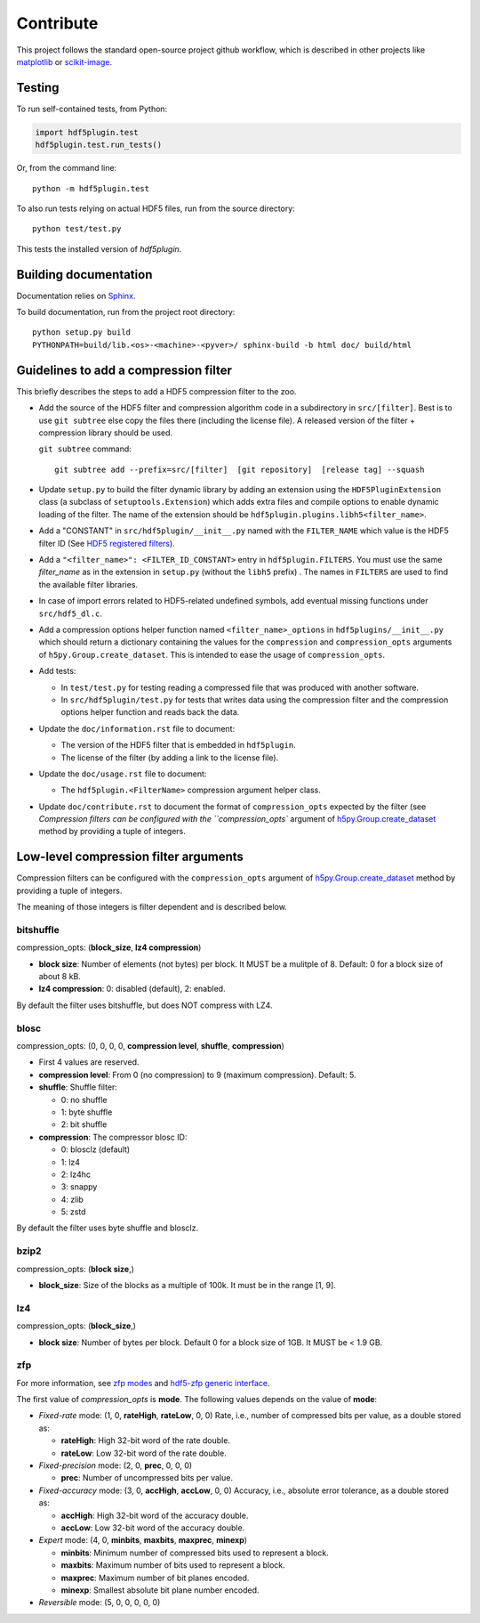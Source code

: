 ============
 Contribute
============

This project follows the standard open-source project github workflow, which is described in other projects like `matplotlib <https://matplotlib.org/devel/contributing.html#contributing-code>`_ or `scikit-image <https://scikit-image.org/docs/dev/contribute.html>`_.

Testing
=======

To run self-contained tests, from Python:

.. code-block:: python

  import hdf5plugin.test
  hdf5plugin.test.run_tests()

Or, from the command line::

  python -m hdf5plugin.test

To also run tests relying on actual HDF5 files, run from the source directory::

  python test/test.py

This tests the installed version of `hdf5plugin`.

Building documentation
======================

Documentation relies on `Sphinx <https://www.sphinx-doc.org>`_.

To build documentation, run from the project root directory::

   python setup.py build
   PYTHONPATH=build/lib.<os>-<machine>-<pyver>/ sphinx-build -b html doc/ build/html

Guidelines to add a compression filter
======================================

This briefly describes the steps to add a HDF5 compression filter to the zoo.

* Add the source of the HDF5 filter and compression algorithm code in a subdirectory in ``src/[filter]``.
  Best is to use ``git subtree`` else copy the files there (including the license file).
  A released version of the filter + compression library should be used.

  ``git subtree`` command::

    git subtree add --prefix=src/[filter]  [git repository]  [release tag] --squash

* Update ``setup.py`` to build the filter dynamic library by adding an extension using the ``HDF5PluginExtension`` class (a subclass of ``setuptools.Extension``) which adds extra files and compile options to enable dynamic loading of the filter.
  The name of the extension should be ``hdf5plugin.plugins.libh5<filter_name>``.

* Add a "CONSTANT" in ``src/hdf5plugin/__init__.py`` named with the ``FILTER_NAME`` which value is the HDF5 filter ID
  (See `HDF5 registered filters <https://portal.hdfgroup.org/display/support/Registered+Filters>`_).

* Add a ``"<filter_name>": <FILTER_ID_CONSTANT>`` entry in ``hdf5plugin.FILTERS``.
  You must use the same `filter_name` as in the extension in ``setup.py`` (without the ``libh5`` prefix) .
  The names in ``FILTERS`` are used to find the available filter libraries.

* In case of import errors related to HDF5-related undefined symbols, add eventual missing functions under ``src/hdf5_dl.c``.

* Add a compression options helper function named ``<filter_name>_options`` in ``hdf5plugins/__init__.py`` which should return a dictionary containing the values for the ``compression`` and ``compression_opts`` arguments of ``h5py.Group.create_dataset``.
  This is intended to ease the usage of ``compression_opts``.

* Add tests:

  - In ``test/test.py`` for testing reading a compressed file that was produced with another software.
  - In ``src/hdf5plugin/test.py`` for tests that writes data using the compression filter and the compression options helper function and reads back the data.

* Update the ``doc/information.rst`` file to document:

  - The version of the HDF5 filter that is embedded in ``hdf5plugin``.
  - The license of the filter (by adding a link to the license file).

* Update the ``doc/usage.rst`` file to document:

  - The ``hdf5plugin.<FilterName>`` compression argument helper class.

* Update ``doc/contribute.rst`` to document the format of ``compression_opts`` expected by the filter (see `Compression filters can be configured with the ``compression_opts`` argument of `h5py.Group.create_dataset <http://docs.h5py.org/en/stable/high/group.html#Group.create_dataset>`_ method by providing a tuple of integers.

Low-level compression filter arguments
======================================

Compression filters can be configured with the ``compression_opts`` argument of `h5py.Group.create_dataset <http://docs.h5py.org/en/stable/high/group.html#Group.create_dataset>`_ method by providing a tuple of integers.

The meaning of those integers is filter dependent and is described below.

bitshuffle
..........

compression_opts: (**block_size**, **lz4 compression**)

- **block size**: Number of elements (not bytes) per block.
  It MUST be a mulitple of 8.
  Default: 0 for a block size of about 8 kB.
- **lz4 compression**: 0: disabled (default), 2: enabled.

By default the filter uses bitshuffle, but does NOT compress with LZ4.

blosc
.....

compression_opts: (0, 0, 0, 0, **compression level**, **shuffle**, **compression**)

- First 4 values are reserved.
- **compression level**:
  From 0 (no compression) to 9 (maximum compression).
  Default: 5.
- **shuffle**: Shuffle filter:

  * 0: no shuffle
  * 1: byte shuffle
  * 2: bit shuffle

- **compression**: The compressor blosc ID:

  * 0: blosclz (default)
  * 1: lz4
  * 2: lz4hc
  * 3: snappy
  * 4: zlib
  * 5: zstd

By default the filter uses byte shuffle and blosclz.

bzip2
.....

compression_opts: (**block size**,)

- **block_size**: Size of the blocks as a multiple of 100k.
  It must be in the range [1, 9].

lz4
...

compression_opts: (**block_size**,)

- **block size**: Number of bytes per block.
  Default 0 for a block size of 1GB.
  It MUST be < 1.9 GB.

zfp
...

For more information, see `zfp modes <https://zfp.readthedocs.io/en/latest/modes.html>`_ and `hdf5-zfp generic interface <https://h5z-zfp.readthedocs.io/en/latest/interfaces.html#generic-interface>`_.

The first value of *compression_opts* is **mode**.
The following values depends on the value of **mode**:

- *Fixed-rate* mode:       (1, 0, **rateHigh**, **rateLow**, 0, 0)
  Rate, i.e., number of compressed bits per value, as a double stored as:

  - **rateHigh**: High 32-bit word of the rate double.
  - **rateLow**: Low 32-bit word of the rate double.

- *Fixed-precision* mode:  (2, 0, **prec**, 0, 0, 0)

  - **prec**: Number of uncompressed bits per value.

- *Fixed-accuracy* mode:   (3, 0, **accHigh**, **accLow**, 0, 0)
  Accuracy, i.e., absolute error tolerance, as a double stored as:

  - **accHigh**: High 32-bit word of the accuracy double.
  - **accLow**: Low 32-bit word of the accuracy double.

- *Expert* mode:     (4, 0, **minbits**, **maxbits**, **maxprec**, **minexp**)

  - **minbits**: Minimum number of compressed bits used to represent a block.
  - **maxbits**: Maximum number of bits used to represent a block.
  - **maxprec**: Maximum number of bit planes encoded.
  - **minexp**: Smallest absolute bit plane number encoded.

- *Reversible* mode: (5, 0, 0, 0, 0, 0)
